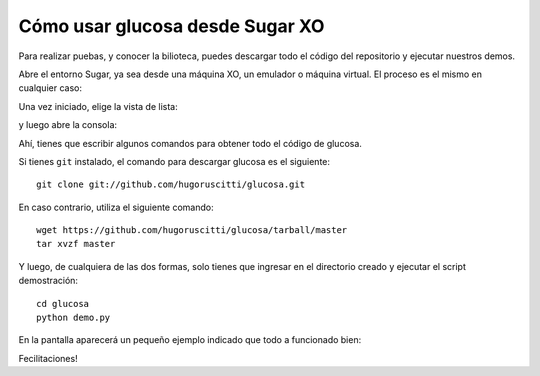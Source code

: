 Cómo usar glucosa desde Sugar XO
================================

Para realizar puebas, y conocer la bilioteca, puedes
descargar todo el código del repositorio y ejecutar
nuestros demos.

Abre el entorno Sugar, ya sea desde una máquina XO, un
emulador o máquina virtual. El proceso es el mismo en
cualquier caso:

.. image:: images/entorno.png

Una vez iniciado, elige la vista de lista:

.. image:: images/list_view.png

y luego abre la consola:

.. image:: images/open_console.png

Ahí, tienes que escribir algunos comandos para
obtener todo el código de glucosa.

Si tienes ``git`` instalado, el comando para descargar
glucosa es el siguiente::

    git clone git://github.com/hugoruscitti/glucosa.git

En caso contrario, utiliza el siguiente comando::

    wget https://github.com/hugoruscitti/glucosa/tarball/master
    tar xvzf master

Y luego, de cualquiera de las dos formas, solo tienes que ingresar
en el directorio creado y ejecutar el script demostración::

    cd glucosa
    python demo.py

En la pantalla aparecerá un pequeño ejemplo indicado
que todo a funcionado bien:

.. image:: images/resultado.png

Fecilitaciones!
